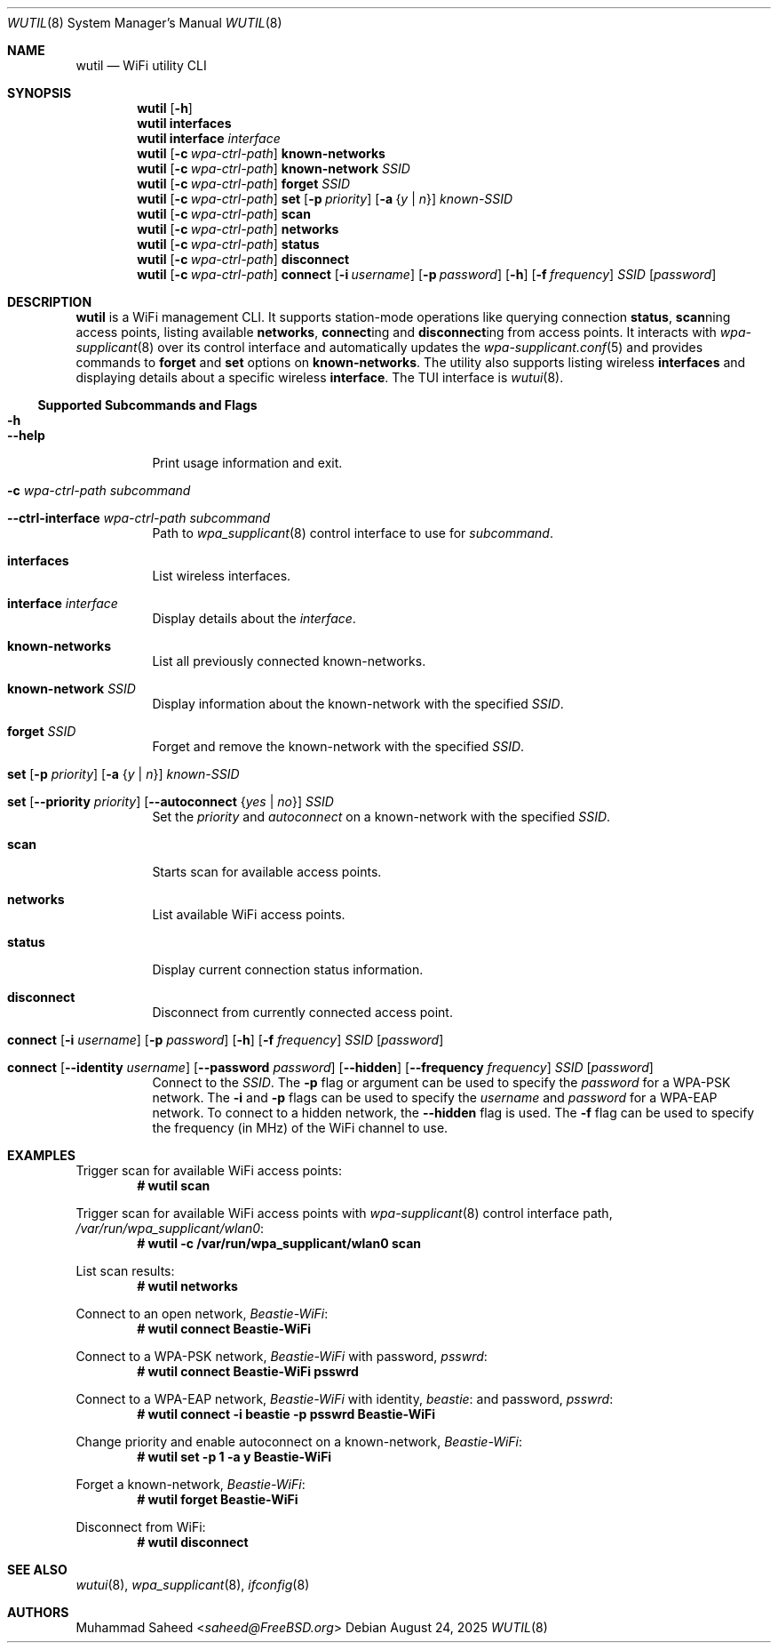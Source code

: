 .\"-
.\" BSD 2-Clause License
.\"
.\" Copyright (c) 2025, Muhammad Saheed <saheed@FreeBSD.org>
.\"
.Dd August 24, 2025
.Dt WUTIL 8
.Os
.Sh NAME
.Nm wutil
.Nd "WiFi utility CLI"
.Sh SYNOPSIS
.Nm
.Op Fl h
.Nm
.Cm interfaces
.Nm
.Cm interface Ar interface
.Nm
.Op Fl c Ar wpa-ctrl-path
.Cm known-networks
.Nm
.Op Fl c Ar wpa-ctrl-path
.Cm known-network Ar SSID
.Nm
.Op Fl c Ar wpa-ctrl-path
.Cm forget Ar SSID
.Nm
.Op Fl c Ar wpa-ctrl-path
.Cm set
.Op Fl p Ar priority
.Op Fl a Brq Ar y | n
.Ar known-SSID
.Nm
.Op Fl c Ar wpa-ctrl-path
.Cm scan
.Nm
.Op Fl c Ar wpa-ctrl-path
.Cm networks
.Nm
.Op Fl c Ar wpa-ctrl-path
.Cm status
.Nm
.Op Fl c Ar wpa-ctrl-path
.Cm disconnect
.Nm
.Op Fl c Ar wpa-ctrl-path
.Cm connect
.Op Fl i Ar username
.Op Fl p Ar password
.Op Fl h
.Op Fl f Ar frequency
.Ar SSID
.Op Ar password
.Sh DESCRIPTION
.Nm
is a WiFi management CLI. It supports station-mode operations like
querying connection
.Cm status ,
.Cm scan Ns ning
access points,
listing available 
.Cm networks ,
.Cm connect Ns ing
and
.Cm disconnect Ns ing
from access points. It interacts with 
.Xr wpa-supplicant 8
over its control interface
and automatically updates the 
.Xr wpa-supplicant.conf 5
and provides commands to
.Cm forget
and
.Cm set
options on
.Cm known-networks .
The utility also supports listing wireless 
.Cm interfaces
and displaying details about a specific
wireless 
.Cm interface .
The TUI interface is
.Xr wutui 8 .
.Ss Supported Subcommands and Flags
.Bl -tag -width indent
.It Fl h
.It Fl -help
Print usage information and exit.
.It Fl c Ar wpa-ctrl-path Sy Ar subcommand
.It Fl -ctrl-interface Ar wpa-ctrl-path Sy Ar subcommand
Path to
.Xr wpa_supplicant 8
control interface to use for
.Ar subcommand .
.It Xo
.Cm interfaces
.Xc
List wireless interfaces.
.It Xo
.Cm interface
.Ar interface
.Xc
Display details about the
.Ar interface .
.It Xo
.Cm known-networks
.Xc
List all previously connected known-networks.
.It Xo
.Cm known-network
.Ar SSID
.Xc
Display information about the
known-network with the specified
.Ar SSID .
.It Xo
.Cm forget
.Ar SSID
.Xc
Forget and remove the known-network with the specified
.Ar SSID .
.It Xo
.Cm set
.Op Fl p Ar priority
.Op Fl a Brq Ar y | n
.Ar known-SSID
.Xc
.It Xo
.Cm set
.Op Fl -priority Ar priority
.Op Fl -autoconnect Brq Ar yes | no
.Ar SSID
.Xc
Set the
.Ar priority
and
.Ar autoconnect
on a known-network with the specified
.Ar SSID .
.It Xo
.Cm scan
.Xc
Starts scan for available access points.
.It Xo
.Cm networks
.Xc
List available WiFi access points.
.It Xo
.Cm status
.Xc
Display current connection status information.
.It Xo
.Cm disconnect
.Xc
Disconnect from currently connected access point.
.It Xo
.Cm connect
.Op Fl i Ar username
.Op Fl p Ar password
.Op Fl h
.Op Fl f Ar frequency
.Ar SSID
.Op Ar password
.Xc
.It Xo
.Cm connect
.Op Fl -identity Ar username
.Op Fl -password Ar password
.Op Fl -hidden
.Op Fl -frequency Ar frequency
.Ar SSID
.Op Ar password
.Xc
Connect to the
.Ar SSID .
The
.Fl p
flag or argument
can be used to specify the
.Ar password
for a WPA-PSK network.
The
.Fl i
and
.Fl p
flags
can be used to specify the
.Ar username
and
.Ar password
for a WPA-EAP network. To connect to a hidden network, the
.Fl -hidden
flag is used.
The
.Fl f
flag can be used to specify the frequency (in MHz) of the
WiFi channel to use.
.El
.Sh EXAMPLES
Trigger scan for available WiFi access points:
.Dl # wutil scan
.Pp
Trigger scan for available WiFi access points with 
.Xr wpa-supplicant 8
control interface path,
.Pa /var/run/wpa_supplicant/wlan0 :
.Dl # wutil -c /var/run/wpa_supplicant/wlan0 scan
.Pp
List scan results:
.Dl # wutil networks
.Pp
Connect to an open network,
.Pa Beastie-WiFi :
.Dl # wutil connect Beastie-WiFi
.Pp
Connect to a WPA-PSK network,
.Pa Beastie-WiFi
with password,
.Pa psswrd :
.Dl # wutil connect Beastie-WiFi psswrd
.Pp
Connect to a WPA-EAP network,
.Pa Beastie-WiFi
with identity,
.Pa beastie :
and password,
.Pa psswrd :
.Dl # wutil connect -i beastie -p psswrd Beastie-WiFi
.Pp
Change priority and enable autoconnect on a known-network,
.Pa Beastie-WiFi :
.Dl # wutil set -p 1 -a y Beastie-WiFi
.Pp
Forget a known-network,
.Pa Beastie-WiFi :
.Dl # wutil forget Beastie-WiFi
.Pp
Disconnect from WiFi:
.Dl # wutil disconnect
.Pp
.Sh SEE ALSO
.Xr wutui 8 ,
.Xr wpa_supplicant 8 ,
.Xr ifconfig 8
.Sh AUTHORS
.An Muhammad Saheed Aq Mt saheed@FreeBSD.org
